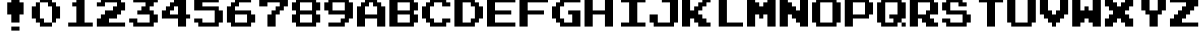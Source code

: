 SplineFontDB: 3.2
FontName: SuperMarioBrosFontRip
FullName: Super Mario Bros. Font Rip
FamilyName: Game Fonts
Weight: Regular
Copyright: Copyright (c) 1985, Nintendo\nCopyright (c) 2022, geno1024
UComments: "2022-11-6: Created with FontForge (http://fontforge.org)"
Version: 001.000
ItalicAngle: 0
UnderlinePosition: -100
UnderlineWidth: 50
Ascent: 800
Descent: 200
InvalidEm: 0
LayerCount: 3
Layer: 0 0 "+gMxmbwAA" 1
Layer: 1 0 "+Uk1mbwAA" 0
Layer: 2 0 "+gMxmbwAA 2" 1
XUID: [1021 992 -1131750718 3982697]
StyleMap: 0x0000
FSType: 0
OS2Version: 0
OS2_WeightWidthSlopeOnly: 0
OS2_UseTypoMetrics: 1
CreationTime: 1667718205
ModificationTime: 1667844216
OS2TypoAscent: 0
OS2TypoAOffset: 1
OS2TypoDescent: 0
OS2TypoDOffset: 1
OS2TypoLinegap: 90
OS2WinAscent: 0
OS2WinAOffset: 1
OS2WinDescent: 0
OS2WinDOffset: 1
HheadAscent: 0
HheadAOffset: 1
HheadDescent: 0
HheadDOffset: 1
OS2Vendor: 'PfEd'
MarkAttachClasses: 1
DEI: 91125
Encoding: ISO8859-1
UnicodeInterp: none
NameList: AGL For New Fonts
DisplaySize: -48
AntiAlias: 1
FitToEm: 0
WinInfo: 32 16 4
BeginPrivate: 0
EndPrivate
BeginChars: 256 37

StartChar: zero
Encoding: 48 48 0
Width: 1000
Flags: HW
LayerCount: 2
Fore
SplineSet
875 312.5 m 5
 875 625 l 5
 750 625 l 5
 750 750 l 5
 625 750 l 5
 625 875 l 5
 250 875 l 5
 250 750 l 5
 500 750 l 5
 500 625 l 5
 625 625 l 5
 625 125 l 5
 750 125 l 5
 750 250 l 5
 875 250 l 5
 875 312.5 l 5
625 125 m 5
 375 125 l 5
 375 250 l 5
 250 250 l 5
 250 750 l 5
 125 750 l 5
 125 625 l 5
 0 625 l 5
 0 250 l 5
 125 250 l 5
 125 125 l 5
 250 125 l 5
 250 0 l 5
 625 0 l 5
 625 125 l 5
EndSplineSet
EndChar

StartChar: one
Encoding: 49 49 1
Width: 1000
Flags: HW
LayerCount: 2
Fore
SplineSet
875 62.5 m 1
 875 125 l 1
 625 125 l 1
 625 875 l 1
 375 875 l 1
 375 750 l 1
 250 750 l 1
 250 625 l 1
 375 625 l 1
 375 125 l 1
 125 125 l 1
 125 0 l 1
 875 0 l 1
 875 62.5 l 1
EndSplineSet
EndChar

StartChar: two
Encoding: 50 50 2
Width: 1000
Flags: HW
LayerCount: 2
Fore
SplineSet
875 62.5 m 1
 875 125 l 1
 375 125 l 1
 375 250 l 1
 625 250 l 1
 625 375 l 1
 750 375 l 1
 750 500 l 1
 875 500 l 1
 875 750 l 1
 750 750 l 1
 750 875 l 1
 125 875 l 1
 125 750 l 1
 0 750 l 1
 0 625 l 1
 250 625 l 1
 250 750 l 1
 625 750 l 1
 625 625 l 1
 500 625 l 1
 500 500 l 1
 250 500 l 1
 250 375 l 1
 125 375 l 1
 125 250 l 1
 0 250 l 1
 0 0 l 1
 875 0 l 1
 875 62.5 l 1
EndSplineSet
EndChar

StartChar: three
Encoding: 51 51 3
Width: 1000
Flags: HW
LayerCount: 2
Fore
SplineSet
875 187.5 m 1
 875 375 l 1
 750 375 l 1
 750 500 l 1
 625 500 l 1
 625 625 l 1
 750 625 l 1
 750 750 l 1
 875 750 l 1
 875 875 l 1
 125 875 l 1
 125 750 l 1
 500 750 l 1
 500 625 l 1
 375 625 l 1
 375 500 l 1
 250 500 l 1
 250 375 l 1
 625 375 l 1
 625 125 l 1
 250 125 l 1
 250 250 l 1
 0 250 l 1
 0 125 l 1
 125 125 l 1
 125 0 l 1
 750 0 l 1
 750 125 l 1
 875 125 l 1
 875 187.5 l 1
EndSplineSet
EndChar

StartChar: four
Encoding: 52 52 4
Width: 1000
Flags: HW
LayerCount: 2
Fore
SplineSet
875 312.5 m 1
 875 375 l 1
 750 375 l 1
 750 875 l 1
 375 875 l 1
 375 750 l 1
 250 750 l 1
 250 625 l 1
 125 625 l 1
 125 500 l 1
 0 500 l 1
 0 250 l 1
 500 250 l 1
 500 0 l 1
 750 0 l 1
 750 250 l 1
 875 250 l 1
 875 312.5 l 1
500 437.5 m 1
 500 375 l 1
 250 375 l 1
 250 500 l 1
 375 500 l 1
 375 625 l 1
 500 625 l 1
 500 437.5 l 1
EndSplineSet
EndChar

StartChar: five
Encoding: 53 53 5
Width: 1000
Flags: HW
LayerCount: 2
Fore
SplineSet
875 187.5 m 1
 875 500 l 1
 750 500 l 1
 750 625 l 1
 250 625 l 1
 250 750 l 1
 750 750 l 1
 750 875 l 1
 0 875 l 1
 0 500 l 1
 625 500 l 1
 625 125 l 1
 250 125 l 1
 250 250 l 1
 0 250 l 1
 0 125 l 1
 125 125 l 1
 125 0 l 1
 750 0 l 1
 750 125 l 1
 875 125 l 1
 875 187.5 l 1
EndSplineSet
EndChar

StartChar: six
Encoding: 54 54 6
Width: 1000
Flags: HW
LayerCount: 2
Fore
SplineSet
875 187.5 m 1
 875 375 l 1
 750 375 l 1
 750 500 l 1
 250 500 l 1
 250 625 l 1
 375 625 l 1
 375 750 l 1
 750 750 l 1
 750 875 l 1
 250 875 l 1
 250 750 l 1
 125 750 l 1
 125 625 l 1
 0 625 l 1
 0 125 l 1
 125 125 l 1
 125 0 l 1
 750 0 l 1
 750 125 l 1
 875 125 l 1
 875 187.5 l 1
625 187.5 m 1
 625 125 l 1
 250 125 l 1
 250 375 l 1
 625 375 l 1
 625 187.5 l 1
EndSplineSet
EndChar

StartChar: seven
Encoding: 55 55 7
Width: 1000
Flags: HW
LayerCount: 2
Fore
SplineSet
875 687.5 m 1
 875 875 l 1
 0 875 l 1
 0 625 l 1
 250 625 l 1
 250 750 l 1
 625 750 l 1
 625 625 l 1
 500 625 l 1
 500 500 l 1
 375 500 l 1
 375 375 l 1
 250 375 l 1
 250 0 l 1
 500 0 l 1
 500 375 l 1
 625 375 l 1
 625 500 l 1
 750 500 l 1
 750 625 l 1
 875 625 l 1
 875 687.5 l 1
EndSplineSet
EndChar

StartChar: eight
Encoding: 56 56 8
Width: 1000
Flags: HW
LayerCount: 2
Fore
SplineSet
875 187.5 m 1
 875 375 l 1
 750 375 l 1
 750 500 l 1
 875 500 l 1
 875 750 l 1
 750 750 l 1
 750 875 l 1
 125 875 l 1
 125 750 l 1
 0 750 l 1
 0 500 l 1
 125 500 l 1
 125 375 l 1
 0 375 l 1
 0 125 l 1
 125 125 l 1
 125 0 l 1
 750 0 l 1
 750 125 l 1
 875 125 l 1
 875 187.5 l 1
625 187.5 m 1
 625 125 l 1
 250 125 l 1
 250 375 l 1
 625 375 l 1
 625 187.5 l 1
625 562.5 m 1
 625 500 l 1
 250 500 l 1
 250 750 l 1
 625 750 l 1
 625 562.5 l 1
EndSplineSet
EndChar

StartChar: nine
Encoding: 57 57 9
Width: 1000
Flags: HW
LayerCount: 2
Fore
SplineSet
875 312.5 m 1
 875 750 l 1
 750 750 l 1
 750 875 l 1
 125 875 l 1
 125 750 l 1
 0 750 l 1
 0 500 l 1
 125 500 l 1
 125 375 l 1
 625 375 l 1
 625 250 l 1
 500 250 l 1
 500 125 l 1
 125 125 l 1
 125 0 l 1
 625 0 l 1
 625 125 l 1
 750 125 l 1
 750 250 l 1
 875 250 l 1
 875 312.5 l 1
625 562.5 m 1
 625 500 l 1
 250 500 l 1
 250 750 l 1
 625 750 l 1
 625 562.5 l 1
EndSplineSet
EndChar

StartChar: A
Encoding: 65 65 10
Width: 1000
Flags: HW
LayerCount: 2
Fore
SplineSet
875 62.5 m 1
 875 125 l 1
 875 625 l 1
 750 625 l 1
 750 750 l 1
 625 750 l 1
 625 875 l 1
 250 875 l 1
 250 750 l 1
 125 750 l 1
 125 625 l 1
 0 625 l 1
 0 0 l 1
 250 0 l 1
 250 250 l 1
 625 250 l 1
 625 0 l 1
 875 0 l 1
 875 62.5 l 1
625 437.5 m 1
 625 375 l 1
 250 375 l 1
 250 625 l 1
 375 625 l 1
 375 750 l 1
 500 750 l 1
 500 625 l 1
 625 625 l 1
 625 437.5 l 1
EndSplineSet
EndChar

StartChar: B
Encoding: 66 66 11
Width: 1000
Flags: HW
LayerCount: 2
Fore
SplineSet
875 187.5 m 1
 875 250 l 1
 875 375 l 1
 750 375 l 1
 750 500 l 1
 875 500 l 1
 875 750 l 1
 750 750 l 1
 750 875 l 1
 0 875 l 1
 0 0 l 1
 750 0 l 1
 750 125 l 1
 875 125 l 1
 875 187.5 l 1
625 187.5 m 1
 625 125 l 1
 250 125 l 1
 250 375 l 1
 625 375 l 1
 625 187.5 l 1
625 562.5 m 1
 625 500 l 1
 250 500 l 1
 250 750 l 1
 625 750 l 1
 625 562.5 l 1
EndSplineSet
EndChar

StartChar: C
Encoding: 67 67 12
Width: 1000
Flags: HW
LayerCount: 2
Fore
SplineSet
875 187.5 m 1
 875 250 l 1
 625 250 l 1
 625 125 l 1
 375 125 l 1
 375 250 l 1
 250 250 l 1
 250 625 l 1
 375 625 l 1
 375 750 l 1
 625 750 l 1
 625 625 l 1
 875 625 l 1
 875 750 l 1
 750 750 l 1
 750 875 l 1
 250 875 l 1
 250 750 l 1
 125 750 l 1
 125 625 l 1
 0 625 l 1
 0 250 l 1
 125 250 l 1
 125 125 l 1
 250 125 l 1
 250 0 l 1
 750 0 l 1
 750 125 l 1
 875 125 l 1
 875 187.5 l 1
EndSplineSet
EndChar

StartChar: D
Encoding: 68 68 13
Width: 1000
Flags: HW
LayerCount: 2
Fore
SplineSet
875 312.5 m 1
 875 375 l 1
 875 625 l 1
 750 625 l 1
 750 750 l 1
 625 750 l 1
 625 875 l 1
 0 875 l 1
 0 0 l 1
 625 0 l 1
 625 125 l 1
 750 125 l 1
 750 250 l 1
 875 250 l 1
 875 312.5 l 1
625 312.5 m 1
 625 250 l 1
 500 250 l 1
 500 125 l 1
 250 125 l 1
 250 750 l 1
 500 750 l 1
 500 625 l 1
 625 625 l 1
 625 312.5 l 1
EndSplineSet
EndChar

StartChar: E
Encoding: 69 69 14
Width: 1000
Flags: HW
LayerCount: 2
Fore
SplineSet
875 62.5 m 1
 875 125 l 1
 250 125 l 1
 250 375 l 1
 750 375 l 1
 750 500 l 1
 250 500 l 1
 250 750 l 1
 875 750 l 1
 875 875 l 1
 0 875 l 1
 0 0 l 1
 875 0 l 1
 875 62.5 l 1
EndSplineSet
EndChar

StartChar: F
Encoding: 70 70 15
Width: 1000
Flags: HW
LayerCount: 2
Fore
SplineSet
875 812.5 m 1
 875 875 l 1
 0 875 l 1
 0 0 l 1
 250 0 l 1
 250 375 l 1
 750 375 l 1
 750 500 l 1
 250 500 l 1
 250 750 l 1
 875 750 l 1
 875 812.5 l 1
EndSplineSet
EndChar

StartChar: G
Encoding: 71 71 16
Width: 1000
Flags: HW
LayerCount: 2
Fore
SplineSet
875 62.5 m 1
 875 125 l 1
 875 500 l 1
 500 500 l 1
 500 375 l 1
 625 375 l 1
 625 125 l 1
 375 125 l 1
 375 250 l 1
 250 250 l 1
 250 625 l 1
 375 625 l 1
 375 750 l 1
 875 750 l 1
 875 875 l 1
 250 875 l 1
 250 750 l 1
 125 750 l 1
 125 625 l 1
 0 625 l 1
 0 250 l 1
 125 250 l 1
 125 125 l 1
 250 125 l 1
 250 0 l 1
 875 0 l 1
 875 62.5 l 1
EndSplineSet
EndChar

StartChar: H
Encoding: 72 72 17
Width: 1000
Flags: HW
LayerCount: 2
Fore
SplineSet
875 62.5 m 1
 875 125 l 1
 875 875 l 1
 625 875 l 1
 625 500 l 1
 250 500 l 1
 250 875 l 1
 0 875 l 1
 0 0 l 1
 250 0 l 1
 250 375 l 1
 625 375 l 1
 625 0 l 1
 875 0 l 1
 875 62.5 l 1
EndSplineSet
EndChar

StartChar: I
Encoding: 73 73 18
Width: 1000
Flags: HW
LayerCount: 2
Fore
SplineSet
875 62.5 m 1
 875 125 l 1
 625 125 l 1
 625 750 l 1
 875 750 l 1
 875 875 l 1
 125 875 l 1
 125 750 l 1
 375 750 l 1
 375 125 l 1
 125 125 l 1
 125 0 l 1
 875 0 l 1
 875 62.5 l 1
EndSplineSet
EndChar

StartChar: J
Encoding: 74 74 19
Width: 1000
Flags: HW
LayerCount: 2
Fore
SplineSet
875 187.5 m 1
 875 250 l 1
 875 875 l 1
 375 875 l 1
 375 750 l 1
 625 750 l 1
 625 125 l 1
 250 125 l 1
 250 375 l 1
 0 375 l 1
 0 125 l 1
 125 125 l 1
 125 0 l 1
 750 0 l 1
 750 125 l 1
 875 125 l 1
 875 187.5 l 1
EndSplineSet
EndChar

StartChar: K
Encoding: 75 75 20
Width: 1000
Flags: HW
LayerCount: 2
Fore
SplineSet
875 62.5 m 1
 875 125 l 1
 750 125 l 1
 750 250 l 1
 625 250 l 1
 625 375 l 1
 500 375 l 1
 500 500 l 1
 625 500 l 1
 625 625 l 1
 750 625 l 1
 750 750 l 1
 875 750 l 1
 875 875 l 1
 625 875 l 1
 625 750 l 1
 500 750 l 1
 500 625 l 1
 375 625 l 1
 375 500 l 1
 250 500 l 1
 250 875 l 1
 0 875 l 1
 0 0 l 1
 250 0 l 1
 250 250 l 1
 375 250 l 1
 375 125 l 1
 500 125 l 1
 500 0 l 1
 875 0 l 1
 875 62.5 l 1
EndSplineSet
EndChar

StartChar: L
Encoding: 76 76 21
Width: 1000
Flags: HW
LayerCount: 2
Fore
SplineSet
875 62.5 m 1
 875 125 l 1
 375 125 l 1
 375 875 l 1
 125 875 l 1
 125 0 l 1
 875 0 l 1
 875 62.5 l 1
EndSplineSet
EndChar

StartChar: M
Encoding: 77 77 22
Width: 1000
Flags: HW
LayerCount: 2
Fore
SplineSet
875 62.5 m 1
 875 125 l 1
 875 875 l 1
 625 875 l 1
 625 750 l 1
 500 750 l 1
 500 625 l 1
 375 625 l 1
 375 750 l 1
 250 750 l 1
 250 875 l 1
 0 875 l 1
 0 0 l 1
 250 0 l 1
 250 375 l 1
 375 375 l 1
 375 250 l 1
 500 250 l 1
 500 375 l 1
 625 375 l 1
 625 0 l 1
 875 0 l 1
 875 62.5 l 1
EndSplineSet
EndChar

StartChar: N
Encoding: 78 78 23
Width: 1000
Flags: HW
LayerCount: 2
Fore
SplineSet
875 62.5 m 1
 875 125 l 1
 875 875 l 1
 625 875 l 1
 625 500 l 1
 500 500 l 1
 500 625 l 1
 375 625 l 1
 375 750 l 1
 250 750 l 1
 250 875 l 1
 0 875 l 1
 0 0 l 1
 250 0 l 1
 250 375 l 1
 375 375 l 1
 375 250 l 1
 500 250 l 1
 500 125 l 1
 625 125 l 1
 625 0 l 1
 875 0 l 1
 875 62.5 l 1
EndSplineSet
EndChar

StartChar: O
Encoding: 79 79 24
Width: 1000
Flags: HW
LayerCount: 2
Fore
SplineSet
875 187.5 m 1
 875 250 l 1
 875 750 l 1
 750 750 l 1
 750 875 l 1
 125 875 l 1
 125 750 l 1
 0 750 l 1
 0 125 l 1
 125 125 l 1
 125 0 l 1
 750 0 l 1
 750 125 l 1
 875 125 l 1
 875 187.5 l 1
625 187.5 m 1
 625 125 l 1
 250 125 l 1
 250 750 l 1
 625 750 l 1
 625 187.5 l 1
EndSplineSet
EndChar

StartChar: P
Encoding: 80 80 25
Width: 1000
Flags: HW
LayerCount: 2
Fore
SplineSet
875 437.5 m 1
 875 500 l 1
 875 750 l 1
 750 750 l 1
 750 875 l 1
 0 875 l 1
 0 0 l 1
 250 0 l 1
 250 250 l 1
 750 250 l 1
 750 375 l 1
 875 375 l 1
 875 437.5 l 1
625 437.5 m 1
 625 375 l 1
 250 375 l 1
 250 750 l 1
 625 750 l 1
 625 437.5 l 1
EndSplineSet
EndChar

StartChar: Q
Encoding: 81 81 26
Width: 1000
Flags: HW
LayerCount: 2
Fore
SplineSet
875 62.5 m 1
 875 125 l 1
 750 125 l 1
 750 0 l 1
 875 0 l 1
 875 62.5 l 1
875 312.5 m 1
 875 375 l 1
 875 750 l 1
 750 750 l 1
 750 875 l 1
 125 875 l 1
 125 750 l 1
 0 750 l 1
 0 125 l 1
 125 125 l 1
 125 0 l 1
 625 0 l 1
 625 125 l 1
 750 125 l 1
 750 250 l 1
 875 250 l 1
 875 312.5 l 1
625 437.5 m 1
 625 375 l 1
 375 375 l 1
 375 250 l 1
 500 250 l 1
 500 125 l 1
 250 125 l 1
 250 750 l 1
 625 750 l 1
 625 437.5 l 1
EndSplineSet
EndChar

StartChar: R
Encoding: 82 82 27
Width: 1000
Flags: HW
LayerCount: 2
Fore
SplineSet
875 62.5 m 1
 875 125 l 1
 750 125 l 1
 750 250 l 1
 625 250 l 1
 625 375 l 1
 875 375 l 1
 875 750 l 1
 750 750 l 1
 750 875 l 1
 0 875 l 1
 0 0 l 1
 250 0 l 1
 250 250 l 1
 375 250 l 1
 375 125 l 1
 500 125 l 1
 500 0 l 1
 875 0 l 1
 875 62.5 l 1
625 562.5 m 1
 625 500 l 1
 500 500 l 1
 500 375 l 1
 250 375 l 1
 250 750 l 1
 625 750 l 1
 625 562.5 l 1
EndSplineSet
EndChar

StartChar: S
Encoding: 83 83 28
Width: 1000
Flags: HW
LayerCount: 2
Fore
SplineSet
875 187.5 m 1
 875 250 l 1
 875 375 l 1
 750 375 l 1
 750 500 l 1
 250 500 l 1
 250 750 l 1
 500 750 l 1
 500 625 l 1
 750 625 l 1
 750 750 l 1
 625 750 l 1
 625 875 l 1
 125 875 l 1
 125 750 l 1
 0 750 l 1
 0 500 l 1
 125 500 l 1
 125 375 l 1
 625 375 l 1
 625 125 l 1
 250 125 l 1
 250 250 l 1
 0 250 l 1
 0 125 l 1
 125 125 l 1
 125 0 l 1
 750 0 l 1
 750 125 l 1
 875 125 l 1
 875 187.5 l 1
EndSplineSet
EndChar

StartChar: T
Encoding: 84 84 29
Width: 1000
Flags: HW
LayerCount: 2
Fore
SplineSet
875 812.5 m 1
 875 875 l 1
 125 875 l 1
 125 750 l 1
 375 750 l 1
 375 0 l 1
 625 0 l 1
 625 750 l 1
 875 750 l 1
 875 812.5 l 1
EndSplineSet
EndChar

StartChar: U
Encoding: 85 85 30
Width: 1000
Flags: HW
LayerCount: 2
Fore
SplineSet
875 187.5 m 1
 875 250 l 1
 875 875 l 1
 625 875 l 1
 625 125 l 1
 250 125 l 1
 250 875 l 1
 0 875 l 1
 0 125 l 1
 125 125 l 1
 125 0 l 1
 750 0 l 1
 750 125 l 1
 875 125 l 1
 875 187.5 l 1
EndSplineSet
EndChar

StartChar: V
Encoding: 86 86 31
Width: 1000
Flags: HW
LayerCount: 2
Fore
SplineSet
875 437.5 m 1
 875 500 l 1
 875 875 l 1
 625 875 l 1
 625 500 l 1
 500 500 l 1
 500 375 l 1
 375 375 l 1
 375 500 l 1
 250 500 l 1
 250 875 l 1
 0 875 l 1
 0 375 l 1
 125 375 l 1
 125 250 l 1
 250 250 l 1
 250 125 l 1
 375 125 l 1
 375 0 l 1
 500 0 l 1
 500 125 l 1
 625 125 l 1
 625 250 l 1
 750 250 l 1
 750 375 l 1
 875 375 l 1
 875 437.5 l 1
EndSplineSet
EndChar

StartChar: W
Encoding: 87 87 32
Width: 1000
Flags: HW
LayerCount: 2
Fore
SplineSet
875 62.5 m 1
 875 125 l 1
 875 875 l 1
 625 875 l 1
 625 500 l 1
 500 500 l 1
 500 625 l 1
 375 625 l 1
 375 500 l 1
 250 500 l 1
 250 875 l 1
 0 875 l 1
 0 0 l 1
 250 0 l 1
 250 125 l 1
 375 125 l 1
 375 250 l 1
 500 250 l 1
 500 125 l 1
 625 125 l 1
 625 0 l 1
 875 0 l 1
 875 62.5 l 1
EndSplineSet
EndChar

StartChar: X
Encoding: 88 88 33
Width: 1000
Flags: HW
LayerCount: 2
Fore
SplineSet
875 62.5 m 1
 875 125 l 1
 875 250 l 1
 750 250 l 1
 750 375 l 1
 625 375 l 1
 625 500 l 1
 750 500 l 1
 750 625 l 1
 875 625 l 1
 875 875 l 1
 625 875 l 1
 625 750 l 1
 500 750 l 1
 500 625 l 1
 375 625 l 1
 375 750 l 1
 250 750 l 1
 250 875 l 1
 0 875 l 1
 0 625 l 1
 125 625 l 1
 125 500 l 1
 250 500 l 1
 250 375 l 1
 125 375 l 1
 125 250 l 1
 0 250 l 1
 0 0 l 1
 250 0 l 1
 250 125 l 1
 375 125 l 1
 375 250 l 1
 500 250 l 1
 500 125 l 1
 625 125 l 1
 625 0 l 1
 875 0 l 1
 875 62.5 l 1
EndSplineSet
EndChar

StartChar: Y
Encoding: 89 89 34
Width: 1000
Flags: HW
LayerCount: 2
Fore
SplineSet
875 562.5 m 1
 875 625 l 1
 875 875 l 1
 625 875 l 1
 625 500 l 1
 375 500 l 1
 375 875 l 1
 125 875 l 1
 125 500 l 1
 250 500 l 1
 250 375 l 1
 375 375 l 1
 375 0 l 1
 625 0 l 1
 625 375 l 1
 750 375 l 1
 750 500 l 1
 875 500 l 1
 875 562.5 l 1
EndSplineSet
EndChar

StartChar: Z
Encoding: 90 90 35
Width: 1000
Flags: HW
LayerCount: 2
Fore
SplineSet
875 62.5 m 1
 875 125 l 1
 375 125 l 1
 375 250 l 1
 500 250 l 1
 500 375 l 1
 625 375 l 1
 625 500 l 1
 750 500 l 1
 750 625 l 1
 875 625 l 1
 875 875 l 1
 0 875 l 1
 0 750 l 1
 500 750 l 1
 500 625 l 1
 375 625 l 1
 375 500 l 1
 250 500 l 1
 250 375 l 1
 125 375 l 1
 125 250 l 1
 0 250 l 1
 0 0 l 1
 875 0 l 1
 875 62.5 l 1
EndSplineSet
EndChar

StartChar: exclam
Encoding: 33 33 36
Width: 1000
Flags: H
LayerCount: 3
Fore
SplineSet
750 437.5 m 1
 750 750 l 1
 625 750 l 1
 625 875 l 1
 375 875 l 1
 375 750 l 1
 250 750 l 1
 250 375 l 1
 375 375 l 1
 375 125 l 1
 625 125 l 1
 625 375 l 1
 750 375 l 1
 750 437.5 l 1
625 -62.5 m 1
 625 0 l 1
 375 0 l 1
 375 -125 l 1
 625 -125 l 1
 625 -62.5 l 1
EndSplineSet
EndChar
EndChars
EndSplineFont
